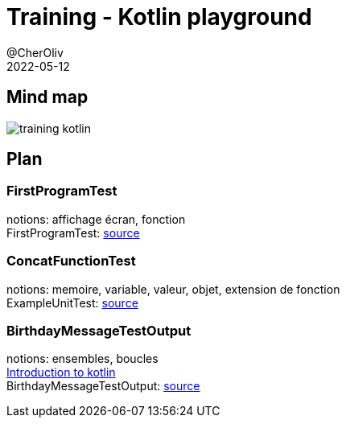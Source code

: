 = Training - Kotlin playground
@CherOliv
2022-05-12
:jbake-title: Training - Kotlin Playground
:jbake-type: post
:jbake-tags: blog, ticket, Training, playground
:jbake-status: published
:jbake-date: 2022-05-12
:summary: Playground de programmation en kotlin, plan.


== Mind map
image:../../diagram/training_kotlin.png[]



== Plan

=== FirstProgramTest
notions: affichage écran, fonction +
FirstProgramTest: https://github.com/cheroliv/playground/blob/master/src/test/kotlin/playground/programming/FirstProgramTest.kt[source] +

=== ConcatFunctionTest
notions: memoire, variable, valeur, objet, extension de fonction +
ExampleUnitTest: https://github.com/cheroliv/playground/blob/master/src/test/kotlin/playground/programming/ConcatFunctionTest.kt[source] +

=== BirthdayMessageTestOutput
notions: ensembles, boucles +
https://developer.android.com/codelabs/basic-android-kotlin-training-first-kotlin-program?continue=https%3A%2F%2Fdeveloper.android.com%2Fcourses%2Fpathways%2Fandroid-basics-kotlin-one%23codelab-https%3A%2F%2Fdeveloper.android.com%2Fcodelabs%2Fbasic-android-kotlin-training-first-kotlin-program[Introduction to kotlin] +
BirthdayMessageTestOutput: https://github.com/cheroliv/playground/blob/master/src/test/kotlin/playground/programming/BirthdayMessageTestOutput.kt[source] +
